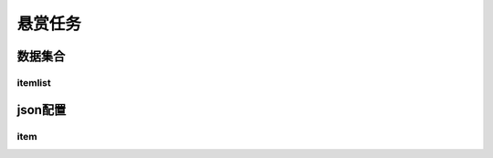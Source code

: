========================================
悬赏任务
========================================







数据集合
=================


itemlist
---------------------





json配置
===============




item
----------------------------


















